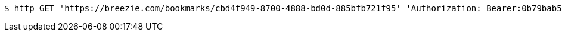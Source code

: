 [source,bash]
----
$ http GET 'https://breezie.com/bookmarks/cbd4f949-8700-4888-bd0d-885bfb721f95' 'Authorization: Bearer:0b79bab50daca910b000d4f1a2b675d604257e42'
----